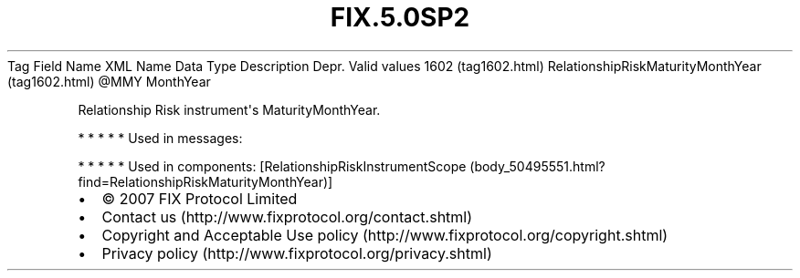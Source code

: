 .TH FIX.5.0SP2 "" "" "Tag #1602"
Tag
Field Name
XML Name
Data Type
Description
Depr.
Valid values
1602 (tag1602.html)
RelationshipRiskMaturityMonthYear (tag1602.html)
\@MMY
MonthYear
.PP
Relationship Risk instrument\[aq]s MaturityMonthYear.
.PP
   *   *   *   *   *
Used in messages:
.PP
   *   *   *   *   *
Used in components:
[RelationshipRiskInstrumentScope (body_50495551.html?find=RelationshipRiskMaturityMonthYear)]

.PD 0
.P
.PD

.PP
.PP
.IP \[bu] 2
© 2007 FIX Protocol Limited
.IP \[bu] 2
Contact us (http://www.fixprotocol.org/contact.shtml)
.IP \[bu] 2
Copyright and Acceptable Use policy (http://www.fixprotocol.org/copyright.shtml)
.IP \[bu] 2
Privacy policy (http://www.fixprotocol.org/privacy.shtml)
